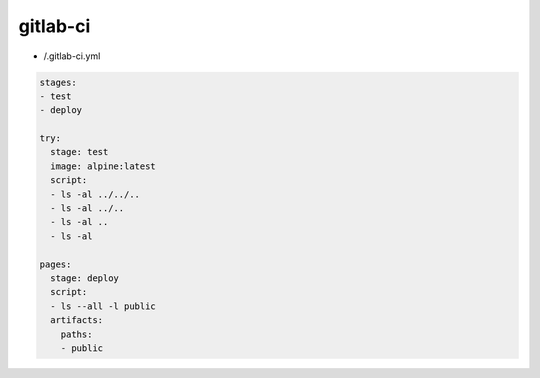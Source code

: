 gitlab-ci
=========

* /.gitlab-ci.yml

.. code:: yaml

 stages:
 - test
 - deploy

 try:
   stage: test
   image: alpine:latest
   script:
   - ls -al ../../..
   - ls -al ../..
   - ls -al ..
   - ls -al

 pages:
   stage: deploy
   script:
   - ls --all -l public
   artifacts:
     paths:
     - public

